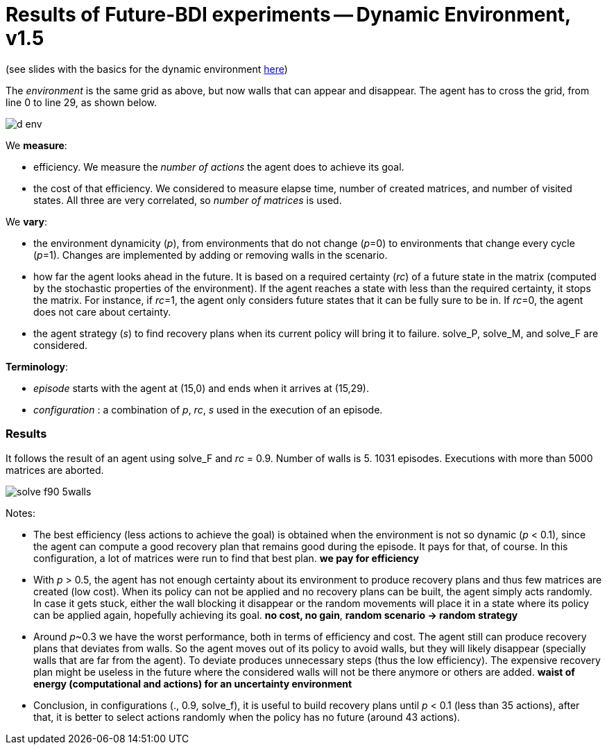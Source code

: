 = Results of Future-BDI experiments -- Dynamic Environment, v1.5


(see slides with the basics for the dynamic environment xref:../../doc/future-bdi-notes-5.pdf[here])

The _environment_ is the same grid as above, but now  walls that can appear and disappear. The agent has to cross the grid, from line 0 to line 29, as shown below.

image:figs/d-env.png[]


We *measure*:

- efficiency. We measure the _number of actions_ the agent does to achieve its goal.
- the cost of that efficiency. We considered to measure elapse time, number of created matrices, and number of visited states. All three are very correlated, so _number of matrices_ is used.

We *vary*:

- the environment dynamicity (_p_), from environments that do not change (_p_=0) to environments that change every cycle (_p_=1). Changes are implemented by adding or removing walls in the scenario.

- how far the agent looks ahead in the future. It is based on a required certainty (_rc_) of a future state in the matrix (computed by the stochastic properties of the environment). If the agent reaches a state with less than the required certainty, it stops the matrix. For instance, if _rc_=1, the agent only considers future states that it can be fully sure to be in. If _rc_=0, the agent does not care about certainty.

- the agent strategy (_s_) to find recovery plans when its current policy will bring it to failure. solve_P, solve_M, and solve_F are considered.

*Terminology*:

- _episode_ starts with the agent at (15,0) and ends when it arrives at (15,29).

- _configuration_ : a combination of _p_, _rc_, _s_  used in the execution of an episode.

=== Results

It follows the result of an agent using solve_F and _rc_ = 0.9. Number of walls is 5. 1031 episodes. Executions with more than 5000 matrices are aborted.

image:figs/solve-f90-5walls.png[]

Notes:

- The best efficiency (less actions to achieve the goal) is obtained when the environment is not so dynamic (_p_ < 0.1), since the agent can compute a good recovery plan that remains good during the episode. It pays for that, of course. In this configuration, a lot of matrices were run to find that best plan. *we pay for efficiency*

- With _p_ > 0.5, the agent has not enough certainty about its environment to produce recovery plans and thus few matrices are created (low cost). When its policy can not be applied and no recovery plans can be built, the agent simply acts randomly. In case it gets stuck, either the wall blocking it disappear or the random movements will place it in a state where its policy can be applied again, hopefully achieving its goal. *no cost, no gain*, *random scenario -> random strategy*

- Around _p_~0.3 we have the worst performance, both in terms of efficiency and cost. The agent still can produce recovery plans that deviates from walls. So the agent moves out of its policy to avoid walls, but they will likely disappear (specially walls that are far from the agent). To deviate produces unnecessary steps (thus the low efficiency). The expensive recovery plan might be useless in the future where the considered walls will not be there anymore or others are added. *waist of energy (computational and actions) for an uncertainty environment*

- Conclusion, in configurations (., 0.9, solve_f), it is useful to build recovery plans until _p_ < 0.1 (less than 35 actions), after that, it is better to select actions randomly when the policy has no future (around 43 actions).

